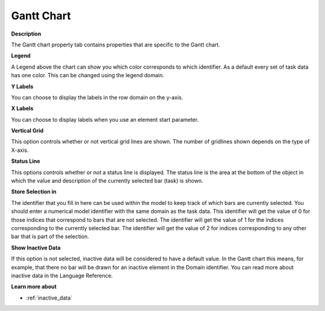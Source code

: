 

.. _Gantt-Chart_Gantt_Chart_Properties_-_Gantt:


Gantt Chart
===========

**Description** 

The Gantt chart property tab contains properties that are specific to the Gantt chart. 



**Legend** 

A Legend above the chart can show you which color corresponds to which identifier. As a default every set of task data has one color. This can be changed using the legend domain.



**Y Labels** 

You can choose to display the labels in the row domain on the y-axis.



**X Labels** 

You can choose to display labels when you use an element start parameter.



**Vertical Grid** 

This option controls whether or not vertical grid lines are shown. The number of gridlines shown depends on the type of X-axis.



**Status Line** 

This options controls whether or not a status line is displayed. The status line is the area at the bottom of the object in which the value and description of the currently selected bar (task) is shown. 



**Store Selection in** 

The identifier that you fill in here can be used within the model to keep track of which bars are currently selected. You should enter a numerical model identifier with the same domain as the task data. This identifier will get the value of 0 for those indices that correspond to bars that are not selected. The identifier will get the value of 1 for the indices corresponding to the currently selected bar. The identifier will get the value of 2 for indices corresponding to any other bar that is part of the selection.



**Show Inactive Data** 

If this option is not selected, inactive data will be considered to have a default value. In the Gantt chart this means, for example, that there no bar will be drawn for an inactive element in the Domain identifier. You can read more about inactive data in the Language Reference.



**Learn more about** 

*	 :ref:`inactive_data`



